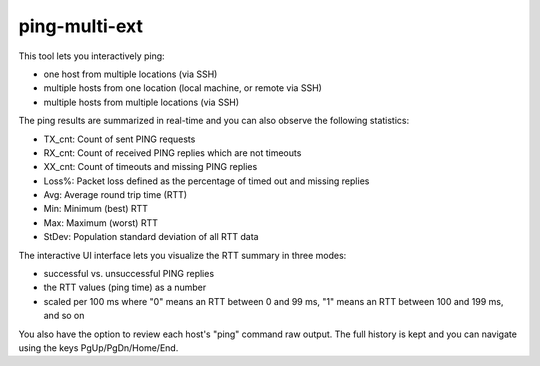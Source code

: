 ping-multi-ext
**************

This tool lets you interactively ping:

* one host from multiple locations (via SSH)
* multiple hosts from one location (local machine, or remote via SSH)
* multiple hosts from multiple locations (via SSH)

The ping results are summarized in real-time and you can
also observe the following statistics:

* TX_cnt: Count of sent PING requests
* RX_cnt: Count of received PING replies which are not timeouts
* XX_cnt: Count of timeouts and missing PING replies
* Loss%: Packet loss defined as the percentage of timed out and missing replies
* Avg: Average round trip time (RTT)
* Min: Minimum (best) RTT
* Max: Maximum (worst) RTT
* StDev: Population standard deviation of all RTT data

The interactive UI interface lets you visualize the RTT summary in three modes:

* successful vs. unsuccessful PING replies
* the RTT values (ping time) as a number
* scaled per 100 ms where "0" means an RTT between 0 and 99 ms,
  "1" means an RTT between 100 and 199 ms, and so on

You also have the option to review each host's "ping" command raw output.
The full history is kept and you can navigate using the keys PgUp/PgDn/Home/End.
